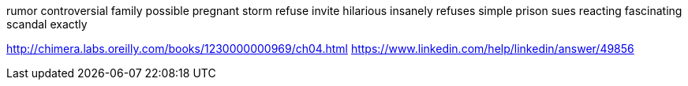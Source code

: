 rumor controversial family possible pregnant storm refuse invite hilarious insanely refuses simple prison sues reacting fascinating scandal exactly

http://chimera.labs.oreilly.com/books/1230000000969/ch04.html
https://www.linkedin.com/help/linkedin/answer/49856